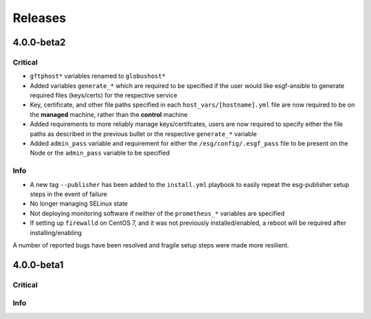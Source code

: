 Releases
========

4.0.0-beta2
***********

Critical
--------
- ``gftphost*`` variables renamed to ``globushost*``
- Added variables ``generate_*`` which are required to be specified if the user would like esgf-ansible to generate required files (keys/certs) for the respective service
- Key, certificate, and other file paths specified in each ``host_vars/[hostname].yml`` file are now required to be on the **managed** machine, rather than the **control** machine
- Added requirements to more reliably manage keys/certifcates, users are now required to specify either the file paths as described in the previous bullet or the respective ``generate_*`` variable
- Added ``admin_pass`` variable and requirement for either the ``/esg/config/.esgf_pass`` file to be present on the Node or the ``admin_pass`` variable to be specified

Info
----
- A new tag ``--publisher`` has been added to the ``install.yml`` playbook to easily repeat the esg-publisher setup steps in the event of failure
- No longer managing SELinux state
- Not deploying monitoring software if neither of the ``prometheus_*`` variables are specified
- If setting up ``firewalld`` on CentOS 7, and it was not previously installed/enabled, a reboot will be required after installing/enabling

A number of reported bugs have been resolved and fragile setup steps were made more resilient.

4.0.0-beta1
***********

Critical
--------

Info
----